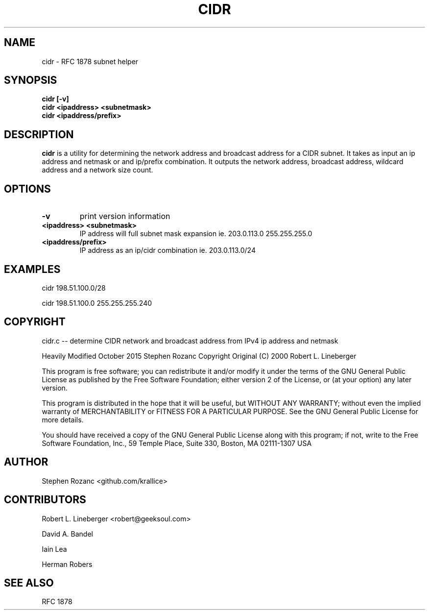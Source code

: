 .TH CIDR 1
.SH NAME
cidr \- RFC 1878 subnet helper
.SH SYNOPSIS
.TP
.B cidr [\-v]
.TP
.B cidr <ipaddress> <subnetmask>
.TP
.B cidr <ipaddress/prefix>
.SH DESCRIPTION
.B cidr
is a utility for determining the network address and broadcast address
for a CIDR subnet.  It takes as input an ip address and netmask or 
and ip/prefix combination.  It outputs the network address, broadcast
address, wildcard address and a network size count.
.SH OPTIONS
.TP
.B \-v
print version information
.TP
.B "<ipaddress> <subnetmask>"
IP address will full subnet mask expansion ie. 203.0.113.0 255.255.255.0
.TP
.B "<ipaddress/prefix>"
IP address as an ip/cidr combination ie. 203.0.113.0/24
.SH EXAMPLES

cidr 198.51.100.0/28

cidr 198.51.100.0 255.255.255.240

.SH COPYRIGHT
cidr.c -- determine CIDR network and broadcast address from
IPv4 ip address and netmask

Heavily Modified October 2015 Stephen Rozanc
Copyright Original (C) 2000 Robert L. Lineberger 

This program is free software; you can redistribute it and/or modify
it under the terms of the GNU General Public License as published by
the Free Software Foundation; either version 2 of the License, or
(at your option) any later version.

This program is distributed in the hope that it will be useful,
but WITHOUT ANY WARRANTY; without even the implied warranty of
MERCHANTABILITY or FITNESS FOR A PARTICULAR PURPOSE.  See the
GNU General Public License for more details.

You should have received a copy of the GNU General Public License
along with this program; if not, write to the Free Software
Foundation, Inc., 59 Temple Place, Suite 330, Boston, MA  02111-1307  USA

.SH AUTHOR
Stephen Rozanc <github.com/krallice>
.SH CONTRIBUTORS
Robert L. Lineberger <robert@geeksoul.com>

David A. Bandel

Iain Lea

Herman Robers
.SH SEE ALSO
RFC 1878
